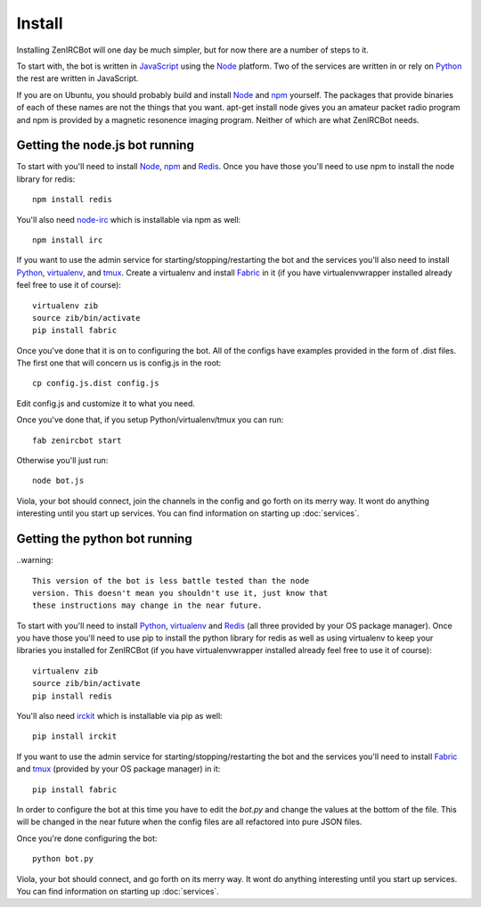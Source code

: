 Install
=======

Installing ZenIRCBot will one day be much simpler, but for now there
are a number of steps to it.

To start with, the bot is written in JavaScript_ using the Node_
platform. Two of the services are written in or rely on Python_ the
rest are written in JavaScript.

If you are on Ubuntu, you should probably build and install Node_ and
npm_ yourself. The packages that provide binaries of each of these
names are not the things that you want. apt-get install node gives you
an amateur packet radio program and npm is provided by a magnetic
resonence imaging program. Neither of which are what ZenIRCBot needs.

Getting the node.js bot running
-------------------------------

To start with you'll need to install Node_, npm_ and Redis_. Once you
have those you'll need to use npm to install the node library for
redis::

    npm install redis

You'll also need node-irc_ which is installable via npm as well::

    npm install irc

If you want to use the admin service for starting/stopping/restarting
the bot and the services you'll also need to install Python_,
virtualenv_, and tmux_. Create a virtualenv and install Fabric_ in
it (if you have virtualenvwrapper installed already feel free to use
it of course)::

    virtualenv zib
    source zib/bin/activate
    pip install fabric

Once you've done that it is on to configuring the bot. All of the
configs have examples provided in the form of .dist files. The first
one that will concern us is config.js in the root::

    cp config.js.dist config.js

Edit config.js and customize it to what you need.

Once you've done that, if you setup Python/virtualenv/tmux you can
run::

    fab zenircbot start

Otherwise you'll just run::

    node bot.js

Viola, your bot should connect, join the channels in the config and go
forth on its merry way. It wont do anything interesting until you
start up services. You can find information on starting up :doc:`services`.

Getting the python bot running
------------------------------

..warning::

    This version of the bot is less battle tested than the node
    version. This doesn't mean you shouldn't use it, just know that
    these instructions may change in the near future.

To start with you'll need to install Python_, virtualenv_ and Redis_
(all three provided by your OS package manager). Once you have those
you'll need to use pip to install the python library for redis as well
as using virtualenv to keep your libraries you installed for ZenIRCBot
(if you have virtualenvwrapper installed already feel free to use it
of course)::

    virtualenv zib
    source zib/bin/activate
    pip install redis

You'll also need irckit_ which is installable via pip as well::

    pip install irckit

If you want to use the admin service for starting/stopping/restarting
the bot and the services you'll need to install Fabric_ and tmux_
(provided by your OS package manager) in it::

    pip install fabric

In order to configure the bot at this time you have to edit the
`bot.py` and change the values at the bottom of the file. This will be
changed in the near future when the config files are all refactored
into pure JSON files.

Once you're done configuring the bot::

    python bot.py

Viola, your bot should connect, and go forth on its merry way. It wont
do anything interesting until you start up services. You can find
information on starting up :doc:`services`.


.. _JavaScript: http://en.wikipedia.org/wiki/JavaScript
.. _node: http://nodejs.org
.. _Python: http://python.org
.. _npm: http://npmjs.org
.. _Redis: http://redis.io
.. _node-irc: https://github.com/martynsmith/node-irc
.. _virtualenv: http://pypi.python.org/pypi/virtualenv
.. _tmux: http://tmux.sourceforge.net/
.. _Fabric: http://fabfile.org/
.. _irckit: https://github.com/coleifer/irc
